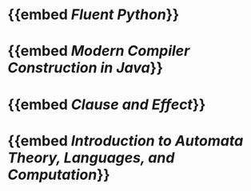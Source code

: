 * {{embed [[Fluent Python]]}}
* {{embed [[Modern Compiler Construction in Java]]}}
* {{embed [[Clause and Effect]]}}
* {{embed [[Introduction to Automata Theory, Languages, and Computation]]}}